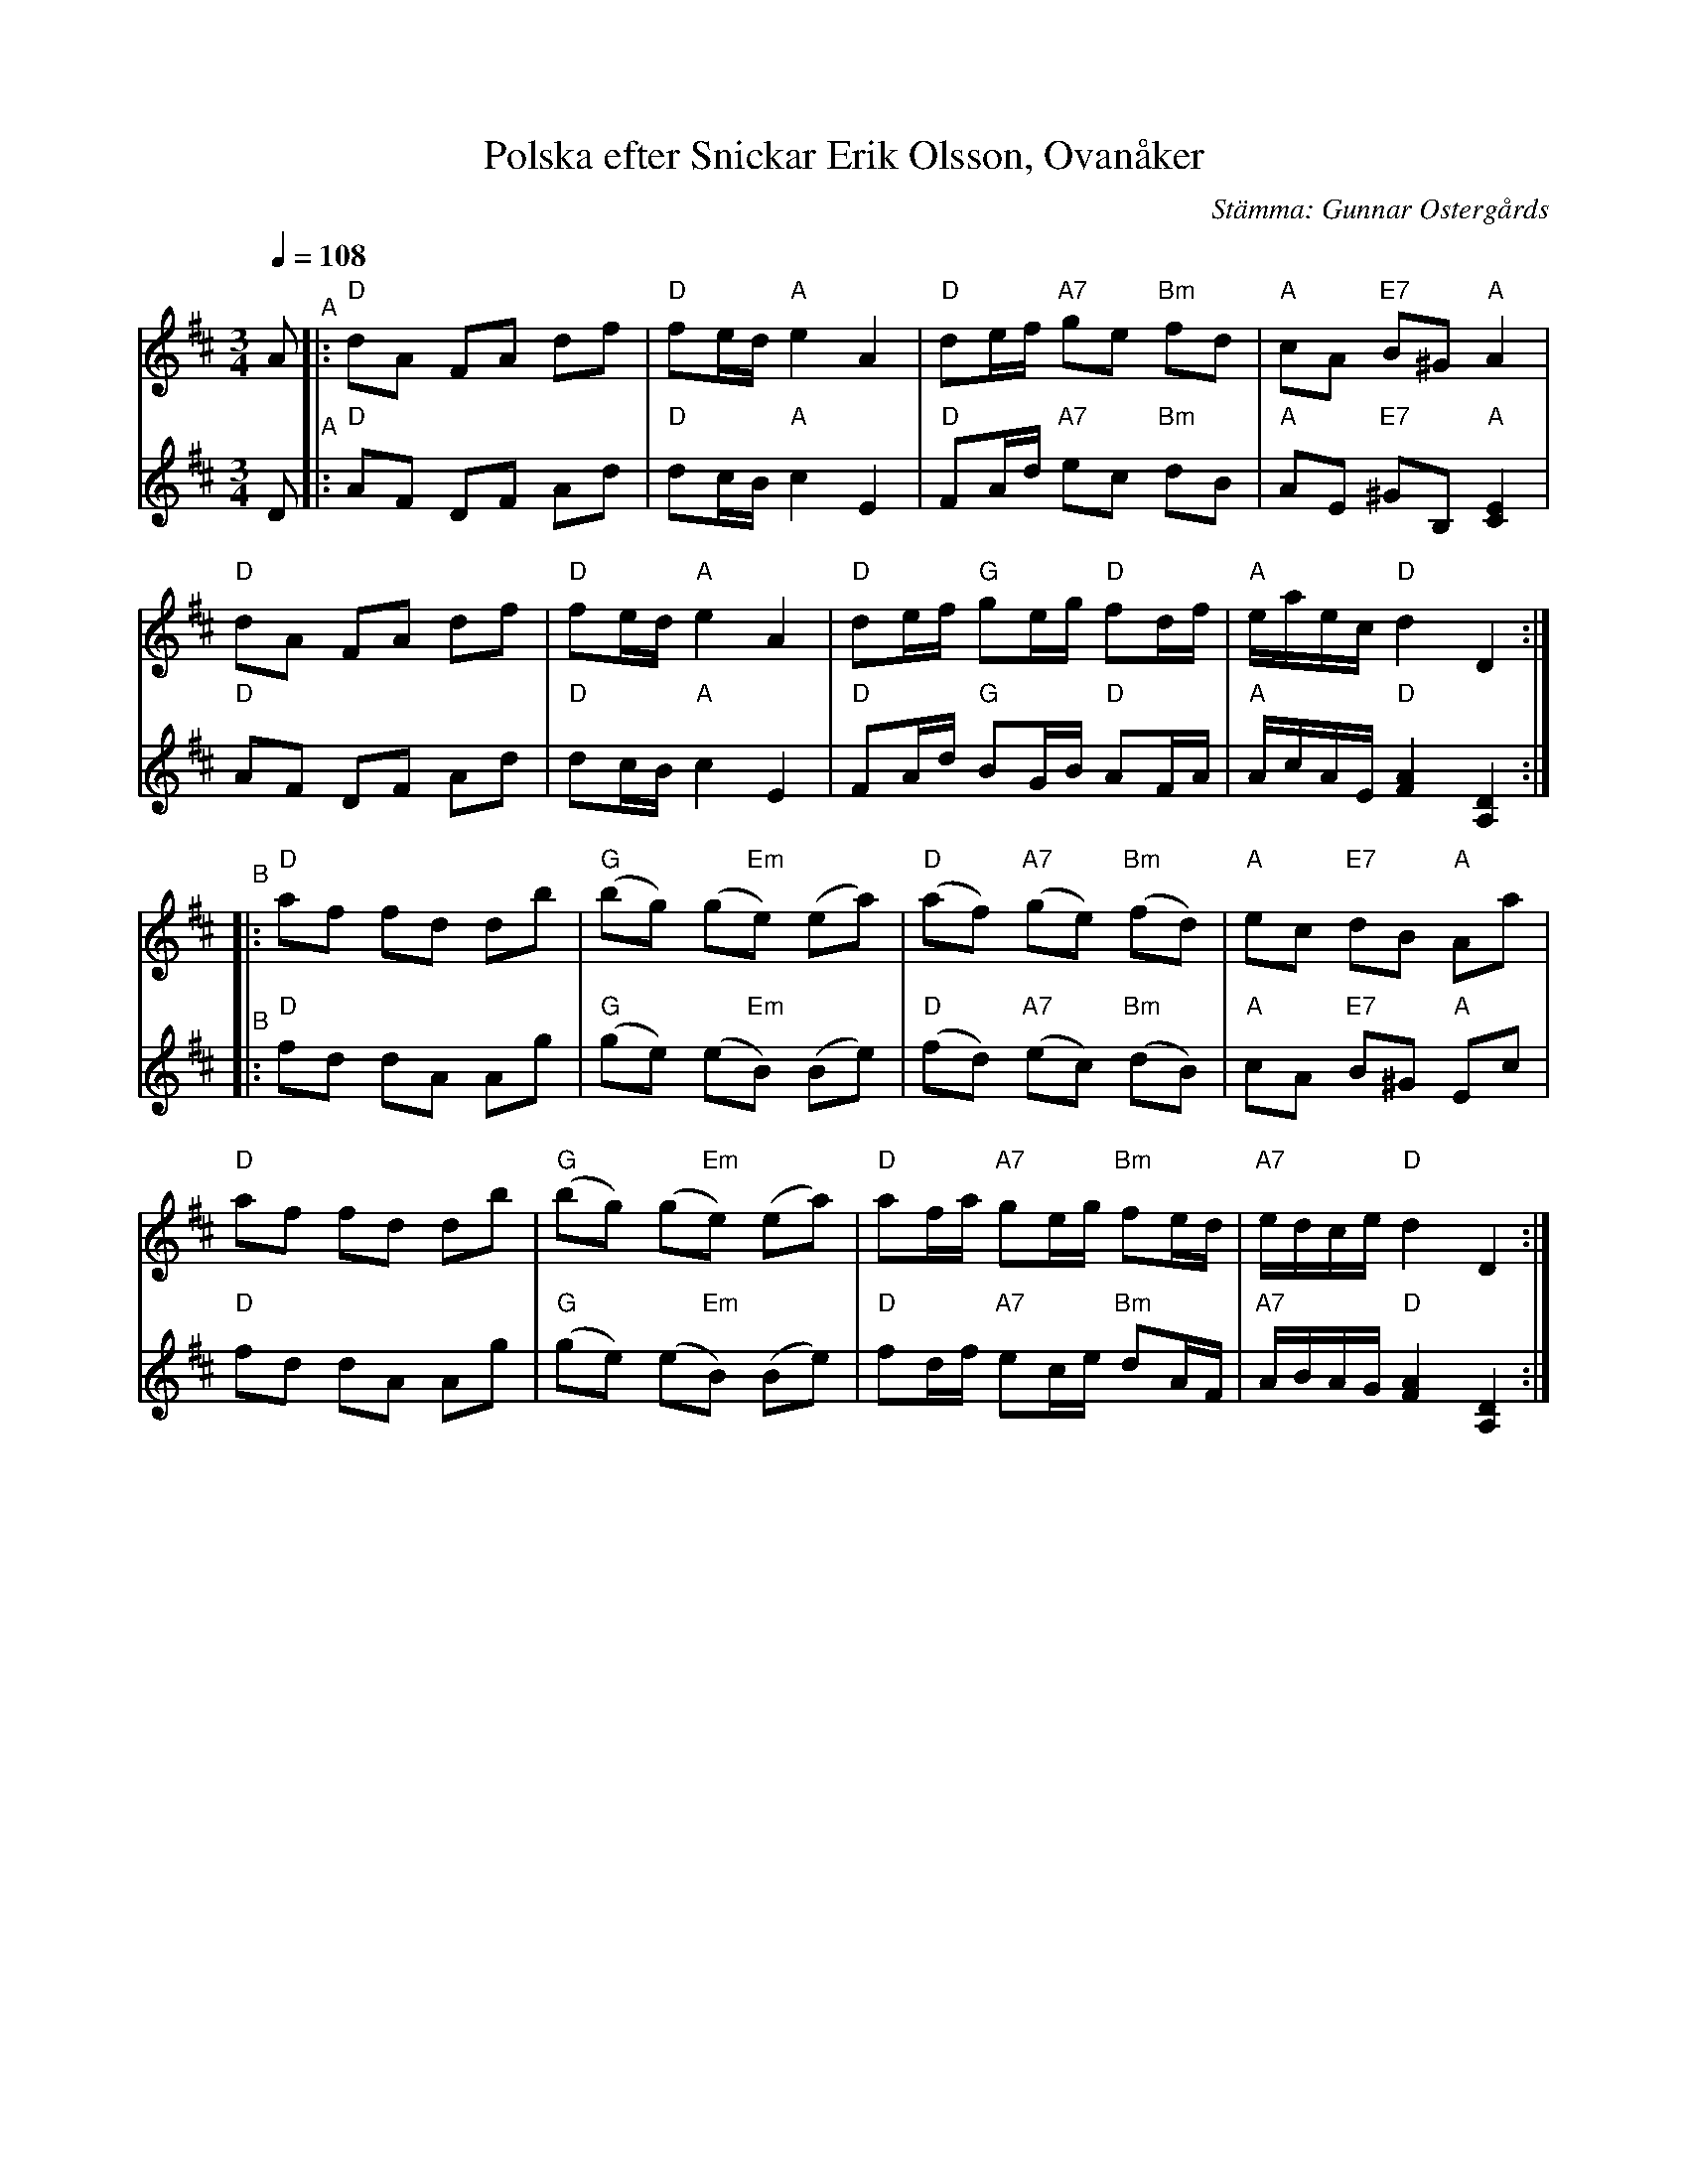 X: 1
T: Polska efter Snickar Erik Olsson, Ovan\aaker
C: St\"amma: Gunnar Osterg\aards
S: Bruce Sagan's "scanfolk" session archive
F: https://app.box.com/s/u6iiren0igvsukrhdducy7orq72jayq8/file/1023324444444 (dated 2002-05-11)
S: Sv. L\aatar H\"alsingland nr. 534
Z: 2021 John Chambers <jc:trillian.mit.edu>
R: polska
M: 3/4
L: 1/8
Q: 1/4=108
K: D
% - - - - - - - - - -
V: 1 clef=treble staves=2
A "^A"|:\
"D"dA FA df | "D"fe/d/ "A"e2 A2 | "D"de/f/ "A7"ge "Bm"fd | "A"cA "E7"B^G "A"A2 |
"D"dA FA df | "D"fe/d/ "A"e2 A2 | "D"de/f/ "G"ge/g/ "D"fd/f/ | "A"e/a/e/c/ "D"d2 D2 :|
"^B"|:\
"D"af fd db | "G"(bg) (g"Em"e) (ea) | "D"(af) "A7"(ge) "Bm"(fd) | "A"ec "E7"dB "A"Aa |
"D"af fd db | "G"(bg) (g"Em"e) (ea) | "D"af/a/ "A7"ge/g/ "Bm"fe/d/ | "A7"e/d/c/e/ "D"d2 D2 :|
% - - - - - - - - - -
V: 2 clef=treble
D "^A"|:\
"D"AF DF Ad | "D"dc/B/ "A"c2 E2 | "D"FA/d/ "A7"ec "Bm"dB | "A"AE "E7"^GB, "A"[E2C2] |
"D"AF DF Ad | "D"dc/B/ "A"c2 E2 | "D"FA/d/ "G"BG/B/ "D"AF/A/ | "A"A/c/A/E/ "D"[A2F2] [D2A,2] :|
"^B"|:\
"D"fd dA Ag | "G"(ge) (e"Em"B) (Be) | "D"(fd) "A7"(ec) "Bm"(dB) | "A"cA "E7"B^G "A"Ec |
"D"fd dA Ag | "G"(ge) (e"Em"B) (Be) | "D"fd/f/ "A7"ec/e/ "Bm"dA/F/ | "A7"A/B/A/G/ "D"[A2F2] [D2A,2] :|
% - - - - - - - - - -
